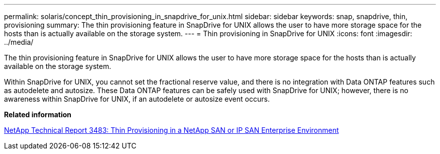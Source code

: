---
permalink: solaris/concept_thin_provisioning_in_snapdrive_for_unix.html
sidebar: sidebar
keywords: snap, snapdrive, thin, provisioning
summary: The thin provisioning feature in SnapDrive for UNIX allows the user to have more storage space for the hosts than is actually available on the storage system.
---
= Thin provisioning in SnapDrive for UNIX
:icons: font
:imagesdir: ../media/

[.lead]
The thin provisioning feature in SnapDrive for UNIX allows the user to have more storage space for the hosts than is actually available on the storage system.

Within SnapDrive for UNIX, you cannot set the fractional reserve value, and there is no integration with Data ONTAP features such as autodelete and autosize. These Data ONTAP features can be safely used with SnapDrive for UNIX; however, there is no awareness within SnapDrive for UNIX, if an autodelete or autosize event occurs.

*Related information*

http://www.netapp.com/us/media/tr-3483.pdf[NetApp Technical Report 3483: Thin Provisioning in a NetApp SAN or IP SAN Enterprise Environment]
